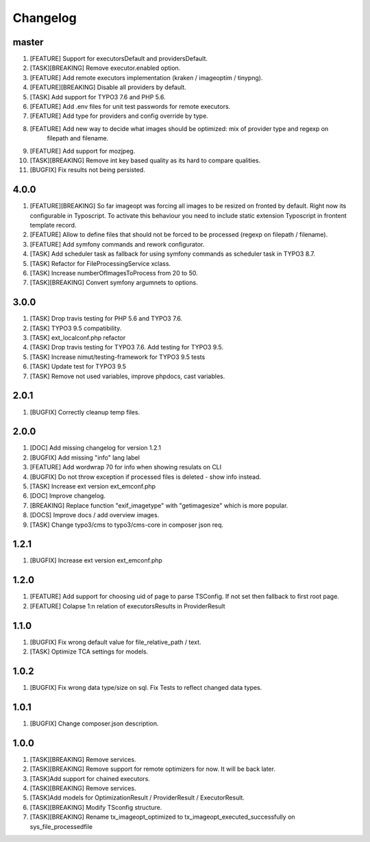 
Changelog
---------

master
~~~~~~

1) [FEATURE] Support for executorsDefault and providersDefault.
2) [TASK][BREAKING] Remove executor.enabled option.
3) [FEATURE] Add remote executors implementation (kraken / imageoptim / tinypng).
4) [FEATURE][BREAKING] Disable all providers by default.
5) [TASK] Add support for TYPO3 7.6 and PHP 5.6.
6) [FEATURE] Add .env files for unit test passwords for remote executors.
7) [FEATURE] Add type for providers and config override by type.
8) [FEATURE] Add new way to decide what images should be optimized: mix of provider type and regexp on
    filepath and filename.
9) [FEATURE] Add support for mozjpeg.
10) [TASK][BREAKING] Remove int key based quality as its hard to compare qualities.
11) [BUGFIX] Fix results not being persisted.

4.0.0
~~~~~

1) [FEATURE][BREAKING] So far imageopt was forcing all images to be resized on fronted by default. Right now its
   configurable in Typoscript. To activate this behaviour you need to include static extension Typoscript
   in frontent template record.
2) [FEATURE] Allow to define files that should not be forced to be processed (regexp on filepath / filename).
3) [FEATURE] Add symfony commands and rework configurator.
4) [TASK] Add scheduler task as fallback for using symfony commands as scheduler task in TYPO3 8.7.
5) [TASK] Refactor for FileProcessingService xclass.
6) [TASK] Increase numberOfImagesToProcess from 20 to 50.
7) [TASK][BREAKING] Convert symfony argumnets to options.

3.0.0
~~~~~

1) [TASK] Drop travis testing for PHP 5.6 and TYPO3 7.6.
2) [TASK] TYPO3 9.5 compatibility.
3) [TASK] ext_localconf.php refactor
4) [TASK] Drop travis testing for TYPO3 7.6. Add testing for TYPO3 9.5.
5) [TASK] Increase nimut/testing-framework for TYPO3 9.5 tests
6) [TASK] Update test for TYPO3 9.5
7) [TASK] Remove not used variables, improve phpdocs, cast variables.

2.0.1
~~~~~

1) [BUGFIX] Correctly cleanup temp files.

2.0.0
~~~~~

1) [DOC] Add missing changelog for version 1.2.1
2) [BUGFIX] Add missing "info" lang label
3) [FEATURE] Add wordwrap 70 for info when showing resulats on CLI
4) [BUGFIX] Do not throw exception if processed files is deleted - show info instead.
5) [TASK] Increase ext version ext_emconf.php
6) [DOC] Improve changelog.
7) [BREAKING] Replace function "exif_imagetype" with "getimagesize" which is more popular.
8) [DOCS] Improve docs / add overview images.
9) [TASK] Change typo3/cms to typo3/cms-core in composer json req.

1.2.1
~~~~~

1) [BUGFIX] Increase ext version ext_emconf.php

1.2.0
~~~~~

1) [FEATURE] Add support for choosing uid of page to parse TSConfig. If not set then fallback to first root page.
2) [FEATURE] Colapse 1:n relation of executorsResults in ProviderResult

1.1.0
~~~~~

1) [BUGFIX] Fix wrong default value for file_relative_path / text.
2) [TASK] Optimize TCA settings for models.

1.0.2
~~~~~

1) [BUGFIX] Fix wrong data type/size on sql. Fix Tests to reflect changed data types.

1.0.1
~~~~~

1) [BUGFIX] Change composer.json description.

1.0.0
~~~~~

1) [TASK][BREAKING] Remove services.
2) [TASK][BREAKING] Remove support for remote optimizers for now. It will be back later.
3) [TASK]Add support for chained executors.
4) [TASK][BREAKING] Remove services.
5) [TASK]Add models for OptimizationResult / ProviderResult / ExecutorResult.
6) [TASK][BREAKING] Modify TSconfig structure.
7) [TASK][BREAKING] Rename tx_imageopt_optimized to tx_imageopt_executed_successfully on sys_file_processedfile
